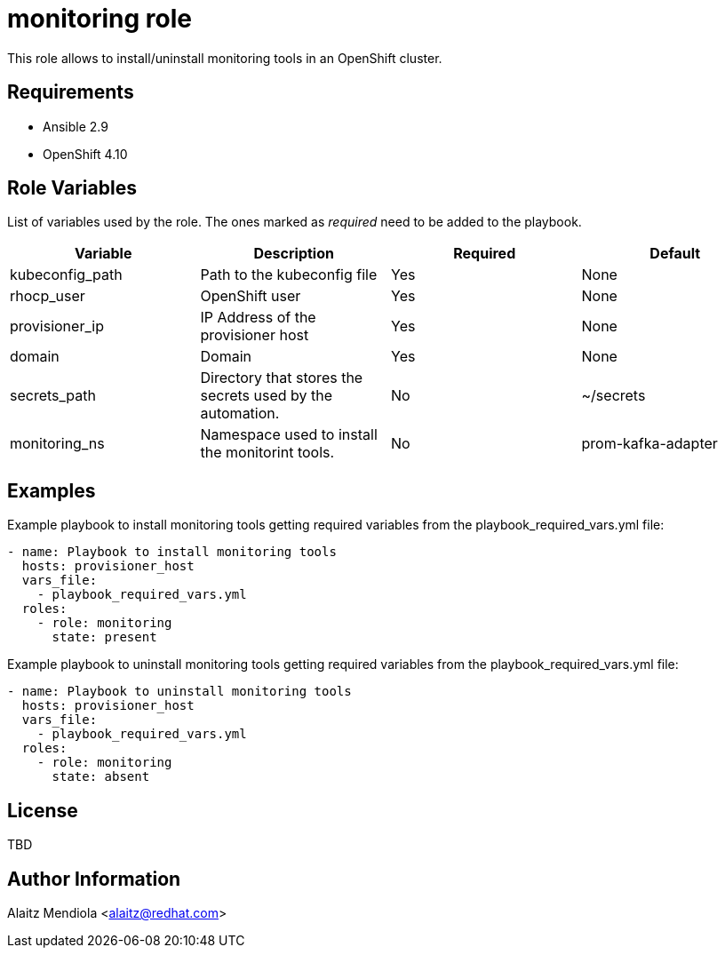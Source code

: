 = monitoring role

This role allows to install/uninstall monitoring tools in an OpenShift cluster.

== Requirements

* Ansible 2.9
* OpenShift 4.10

== Role Variables

List of variables used by the role. The ones marked as _required_ need to be added to the playbook.

[cols="4*<.^",options=header]
|===
|Variable |Description | Required | Default 

|kubeconfig_path | Path to the kubeconfig file | Yes | None

|rhocp_user | OpenShift user | Yes | None

|provisioner_ip | IP Address of the provisioner host | Yes | None

|domain | Domain | Yes | None

|secrets_path |Directory that stores the secrets used by the automation. | No | ~/secrets

|monitoring_ns |Namespace used to install the monitorint tools. | No | prom-kafka-adapter

|===

== Examples

Example playbook to install monitoring tools getting required variables from the playbook_required_vars.yml file:

[source, yaml]
----
- name: Playbook to install monitoring tools
  hosts: provisioner_host
  vars_file:
    - playbook_required_vars.yml
  roles:
    - role: monitoring
      state: present
----

Example playbook to uninstall monitoring tools getting required variables from the playbook_required_vars.yml file:

[source, yaml]
----
- name: Playbook to uninstall monitoring tools
  hosts: provisioner_host
  vars_file:
    - playbook_required_vars.yml
  roles:
    - role: monitoring
      state: absent
----

== License

TBD

== Author Information

Alaitz Mendiola <alaitz@redhat.com>
